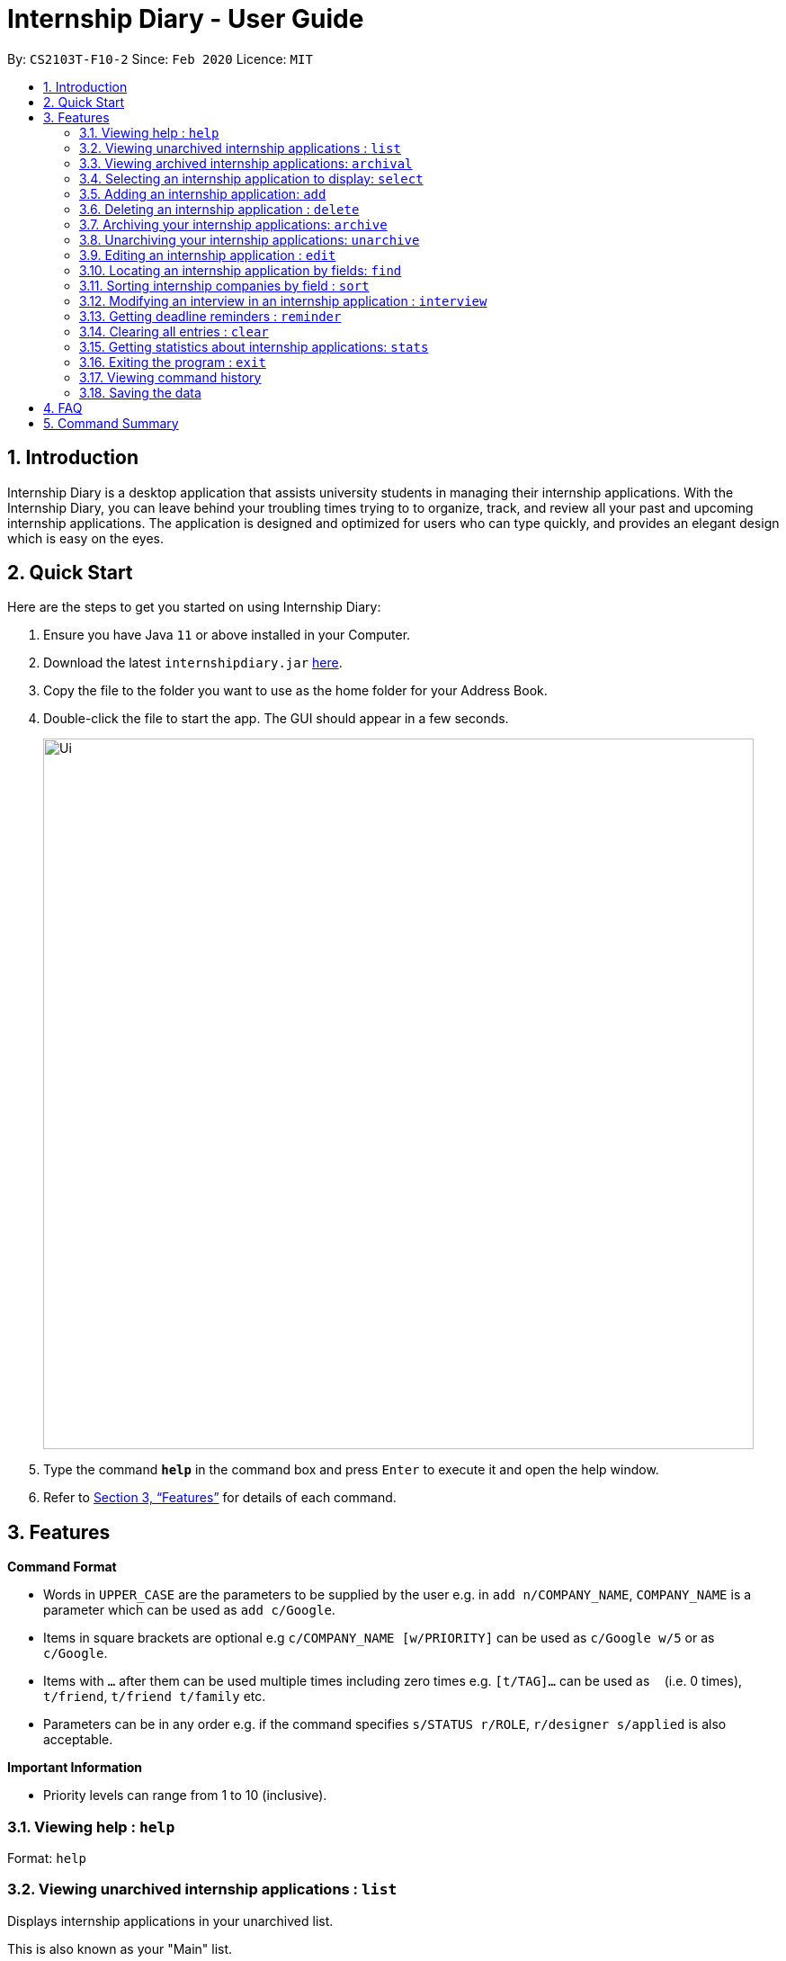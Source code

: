 = Internship Diary - User Guide
:site-section: UserGuide
:toc:
:toc-title:
:toc-placement: preamble
:sectnums:
:imagesDir: images
:stylesDir: stylesheets
:xrefstyle: full
:experimental:
ifdef::env-github[]
:tip-caption: :bulb:
:note-caption: :information_source:
endif::[]
:repoURL: https://github.com/AY1920S2-CS2103T-F10-2/main

By: `CS2103T-F10-2`      Since: `Feb 2020`      Licence: `MIT`

== Introduction

Internship Diary is a desktop application that assists university students in managing their internship applications.
With the Internship Diary, you can leave behind your troubling times trying to to organize, track, and review all your past and upcoming internship applications.
The application is designed and optimized for users who can type quickly, and provides an elegant design which is easy on the eyes.

== Quick Start
Here are the steps to get you started on using Internship Diary:

.  Ensure you have Java `11` or above installed in your Computer.
.  Download the latest `internshipdiary.jar` link:{repoURL}/releases[here].
.  Copy the file to the folder you want to use as the home folder for your Address Book.
.  Double-click the file to start the app. The GUI should appear in a few seconds.
+
image::Ui.png[width="790"]
+
.  Type the command *`help`* in the command box and press kbd:[Enter] to execute it and open the help window. +
.  Refer to <<Features>> for details of each command.

[[Features]]
== Features

====
*Command Format*

* Words in `UPPER_CASE` are the parameters to be supplied by the user e.g. in `add n/COMPANY_NAME`, `COMPANY_NAME` is a
parameter which can be used as `add c/Google`.
* Items in square brackets are optional e.g `c/COMPANY_NAME [w/PRIORITY]` can be used as `c/Google w/5` or as `c/Google`.
* Items with `…`​ after them can be used multiple times including zero times e.g. `[t/TAG]...` can be used as `{nbsp}`
(i.e. 0 times), `t/friend`, `t/friend t/family` etc.
* Parameters can be in any order e.g. if the command specifies `s/STATUS r/ROLE`, `r/designer s/applied` is also
acceptable.
====

====
*Important Information*

* Priority levels can range from 1 to 10 (inclusive).
====

=== Viewing help : `help`

Format: `help`

=== Viewing unarchived internship applications : `list`

Displays internship applications in your unarchived list.

This is also known as your "Main" list. +

Format: `list`

=== Viewing archived internship applications: `archival`

Displays internship applications in your archived list. +

Format: `archival`

=== Selecting an internship application to display: `select`

Selects an internship application to display on the right panel of the internship diary. +
[TIP]
Alternatively, you could use your mouse and click on a specific internship application
in the left panel of the internship diary

Format: `select INDEX`

Examples:

* `select 1`

=== Adding an internship application: `add`

Adds an internship application to the internship diary +
Format: `add c/COMPANY r/ROLE d/DATE s/STATUS [p/PHONE] [e/EMAIL] [a/ADDRESS] [w/PRIORITY]`

Examples:

* `add c/Microsoft r/software engineer d/01 01 2020 s/rejected`
* `add c/Google r/Software Engineer d/20 02 2020 s/applied p/91234567 e/google@google.com a/123 Orchard Road`

=== Deleting an internship application : `delete`

Deletes the specified internship application from the current list. +

Formats:

* `delete INDEX`
* `delete INDEX, [INDEX], [INDEX], ...`
* `delete s/STATUS`

****
* Deletes the application at the specified `INDEX`.
* The index refers to the index number shown in the displayed internship application.
* The index *must be a positive integer* 1, 2, 3, ...
* The index can be entered in any order.
* The status has to be a valid one.
* The command will work on both the main and archival list.
* Note that status holds a higher priority than index.
** For example, the application will delete according to status instead of index for the following command: `delete s/applied 1, 2, 3`
* Note that duplicated index will be ignored and not affect the execution.
** For example, the duplicated index will not affect the execution for the following command: `delete 2, 2, 3`
****

Examples:

* `list` +
`delete 2` +
Deletes the 2nd internship application in the main list.

* `archival` +
`delete s/applied` +
Deletes all the internship applications with the `applied` status in the archival list.

* `find Google` +
`delete 2, 1, 3` +
Deletes the 1st, 2nd, and 3rd internship application in the results of the `find` command.

=== Archiving your internship applications: `archive`

Moves your internship applications from the main list to the archival list. +

Formats:

* `archive INDEX`
* `archive INDEX, [INDEX], [INDEX], ...`
* `archive s/STATUS`

****
* Archives the application at the specified `INDEX`.
* The index refers to the index number shown in the displayed internship application.
* The index *must be a positive integer* 1, 2, 3, ...
* The index can be entered in any order.
* The status has to be a valid one.
* The command will only work on the main list.
* Note that status holds a higher priority than index.
** For example, the application will archive according to status instead of index for the following command: `archive s/applied 1, 2, 3`
* Note that duplicated index will be ignored and not affect the execution.
** For example, the duplicated index will not affect the execution for the following command: `archive 2, 2, 3`
****

Examples:

* `list` +
`archive 3` +
Archives the 3rd internship application in the main list.

* `find Google` +
`archive 2, 1, 3` +
Archives the 1st, 2nd, and 3rd internship application in the results of the `find` command.

* `find Van` +
`archive s/rejected` +
Archives all the internship applications with the `rejected` status in the results of the `find` command.

=== Unarchiving your internship applications: `unarchive`

Moves your internship applications from the archival list to the main list. +

Formats:

* `unarchive INDEX`
* `unarchive INDEX, [INDEX], [INDEX], ...`
* `unarchive s/STATUS`

****
* Unarchives the application at the specified `INDEX`.
* The index refers to the index number shown in the displayed internship application.
* The index *must be a positive integer* 1, 2, 3, ...
* The index can be entered in any order.
* The status has to be a valid one.
* The command will only work on the archival list.
* Note that status holds a higher priority than index.
** For example, the application will unarchive according to status instead of index for the following command: `unarchive s/applied 1, 2, 3`
* Note that duplicated index will be ignored and not affect the execution.
** For example, the duplicated index will not affect the execution for the following command: `unarchive 2, 2, 3`
****

Examples:

* `archival` +
`unarchive 2` +
Unarchives the 2nd internship application in the archival list.

* `find IBM` +
`unarchive 2, 1, 3` +
Unarchives the 1st, 2nd, and 3rd internship application in the results of the `find` command.

* `find Van` +
`unarchive s/interview` +
Unarchives all the internship applications with the `interview` status in the results of the `find` command.

=== Editing an internship application : `edit`

Edits an internship application in the internship diary. +
Format: `edit INDEX [c/COMPANY] [r/ROLE] [d/DATE] [s/STATUS] [p/PHONE] [e/EMAIL] [a/ADDRESS] [w/PRIORITY]​`

****
* Edits the internship application at the specified `INDEX`. The index refers to the index number shown in the displayed list. The index *must be a positive integer* 1, 2, 3, ...
* At least one of the optional fields must be provided.
* Existing values will be updated to the input values.
****

Examples:

* `edit 1 s/applied r/Product Management` +
Edits the status and role of the internship application to be `applied` and `Product Management` respectively.

=== Locating an internship application by fields: `find`
Finds all internship application(s) with the specified fields containing any of the given keywords.

[cols="1,20"]
|===
|💡|The find parameters will appear at the bottom left of the internship diary
|===

[cols="1a,1"]
|===
2.1+|*Format*
2.1+|`find [KEYWORDS] [c/COMPANY] [r/ROLE] [a/ADDRESS] [p/PHONE] [e/EMAIL] [d/DATE] [w/PRIORITY] [s/STATUS]`
2.1+|*More Information*
2.1+|
* The search is case insensitive. e.g `google` will match `Google`
* The order of the keywords does not matter. e.g. `AI Singapore` will match `Singapore AI`
* Companies matching at least one keyword will be returned (i.e. `OR` search). e.g. `AI Singapore` will return `AISingapore`, `AI Malaysia`
* Partial words will be matched e.g. `find a/Singapore` will match internship application with address field named `Singapores`
* If `[KEYWORDS]` is provided, find will look for matches in any field except for application date based on `KEYWORDS`, regardless of whether other fields are specified.
* When fields are specified, only applications where all the specified fields match are returned (i.e. `AND` search).
e.g. `find c/google r/software engineer` will return application with company being `Google` and role
being `Software Engineer` but not company that is `Facebook` and role being `Software Engineer`
|*Usage Example(s)* | *Outcome*
|`find Google`|Displays internship application(s) with company `Google` OR `Google Deepmind` OR with email `alice@google.com`
|`find c/Google s/applied`|Displays internship application(s) with company `Google` AND status `APPLIED`
|===

=== Sorting internship companies by field : `sort`

Sort displayed internship companies based on a given FIELD. +
Type `reverse` before `FIELD` to sort in the reverse order. +
Format: `sort [reverse] FIELD`.

Available values for `FIELD`: +
`c/`: Sorts by company name. +
`d/`: Sorts by application date. +
`w/`: Sorts by priority level. +
`s/`: Sorts by status.

****
* Sort displayed internship companies based on a given FIELD
****

Examples:

* `Sort c/` +
Returns a list of currently displayed companies sorted by company name.

=== Modifying an interview in an internship application : `interview`

Add, list, edit or delete interviews within an internship application +
[TIP]
An interview must contain a date and a boolean that represents whether an interview is conducted online or not. +
If the interview is not conducted online, an additional address field must be provided.

Format:

* Overview +
`interview INTERNSHIP_INDEX COMMAND_WORD [INTERVIEW_INDEX] [a/ADDRESS] [d/DATE] [o/IS_ONLINE]`

****
* A `COMMAND_WORD` can be: `add list edit delete` +
The command will behave identically to their internship application counterparts
* The `INTERNSHIP_INDEX` corresponds to the index of the internship in the displayed internship list.
Whereas the `INTERVIEW_INDEX` corresponds to the index of the interview in the interview list. +
Both indexes must be positive integer 1, 2, 3, ...
****
* Specific format of each `COMMAND_WORD`:

** Add interview +
`interview INTERNSHIP_INDEX add d/DATE o/IS_ONLINE [a/ADDRESS]`
** List interview +
`interview INTERNSHIP_INDEX list`
** Edit interview +
`interview INTERNSHIP_INDEX edit INTERVIEW_INDEX [a/ADDRESS] [d/DATE] [o/IS_ONLINE]`
** Delete interview +
`interview INTERNSHIP_INDEX delete INTERVIEW_INDEX`

Examples:

* `list` +
`interview 2 list` +
Lists all interviews in the 2nd internship application in the list
* `list` +
`interview 1 add o/false d/05 02 2020 a/123 Kent Ridge Road` +
Adds an interview to the 1st internship application in the list.
* `list` +
`interview 2 list` +
`interview 2 edit 1 d/05 01 2020` +
Edits the date of the 1st interview in the 2nd internship application in the list to `05 01 2020`.
* `list` +
`interview 1 list` +
`interview 1 delete 1` +
Deletes the 1st interview in the 1st internship application in the list.

=== Getting deadline reminders : `reminder`

Shows you all internship application(s) that need to be submitted or have interviews scheduled in 7 days. +

The internship applications will be displayed in terms of urgency, with the application with the earliest application
date or interview date, shown at the top.
 +
Format: `reminder`
// end::delete[]

=== Clearing all entries : `clear`

Clears all entries from the Internship Diary. +
Format: `clear`

=== Getting statistics about internship applications: `stats`

Displays the current statistics regarding your internship application on the current list. +

It will open a new window that contains a bar chart and a pie chart.

Format: `stats`

****
* The bar chart showcases:
** the amount of internship application(s) under each status (wishlist, applied, interview, offered, rejected, ghosted)
* The pie chart showcases:
** the percentage of internship application(s) under a status (wishlist, applied, interview, offered, rejected, ghosted)
* The statistics window will dynamically update the statistics as you refine the view of your list of internship applications
** this includes any command that modifies your view (e.g. `add`, `delete`, `archive`, `unarchive`, `find`, `edit`, `list`, `archival`)
****

=== Exiting the program : `exit`

Exits the program. +
Format: `exit`

=== Viewing command history

Use the `up` and `down` arrow keys while the command box is being focused to scroll through your command history.

=== Saving the data

Internship Diary is saved in the hard disk automatically after any command that changes the data. +
There is no need to save manually.

== FAQ

*Q*: How do I transfer my data to another Computer? +
*A*: Install the app in the other computer and overwrite the empty data file it creates with the file that contains the data of your previous Internship Diary folder.

== Command Summary

* *Help* : `help`
* *List* : `list`
* *Archival* : `archival`
* *Select* : `select INDEX`
* *Add* `add c/COMPANY r/ROLE d/DATE s/STATUS [p/PHONE] [e/EMAIL] [a/ADDRESS] [w/PRIORITY]​` +
e.g. `add c/Google r/Software engineer s/wishlist d/10 10 2010`
* *Delete* : `delete INDEX` +
e.g. `delete 3`
* *Archive* : `archive INDEX` +
e.g. `archive 3`
* *Unarchive* : `unarchive INDEX` +
e.g. `unarchive 3`
* *Edit* : `edit INDEX [c/COMPANY] [r/ROLE] [d/DATE] [s/STATUS] [p/PHONE] [e/EMAIL] [a/ADDRESS] [w/PRIORITY]` +
e.g. `edit 2 c/Google s/applied`
* *Find* : `find [KEYWORDS] [c/COMPANY] [r/ROLE] [a/ADDRESS] [p/PHONE] [e/EMAIL] [d/DATE] [w/PRIORITY] [s/STATUS]` +
e.g. `find c/google r/engineer`
* *Sort* : `sort FIELD` +
e.g. `sort c/`
* *Interview* :

** Add:
`interview INTERNSHIP_INDEX add d/DATE o/IS_ONLINE [a/ADDRESS]` +
e.g. `interview 1 add d/20 12 2020 o/true`
** List:
`interview INTERNSHIP_INDEX list` +
e.g. `interview 1 list`
** Edit:
`interview INTERNSHIP_INDEX edit INTERVIEW_INDEX [a/ADDRESS] [d/DATE] [o/IS_ONLINE]` +
e.g. `interview 1 edit 1 d/10 10 2020`
** Delete:
`interview INTERNSHIP_INDEX delete INTERVIEW_INDEX` +
e.g. `interview 1 delete 1`
* *Reminder* : `reminder`
* *Clear* : `clear`
* *Statistics* : `stats`
* *Exit* : `exit`

